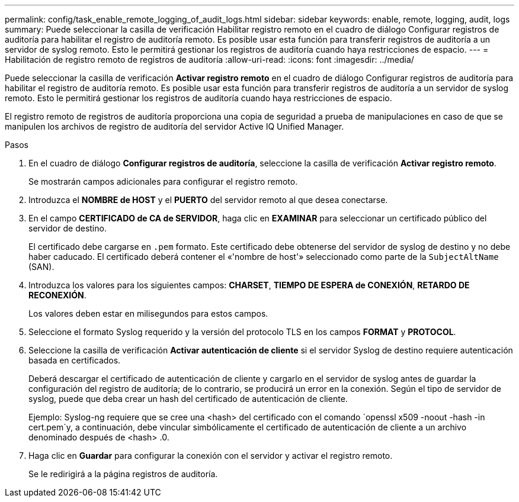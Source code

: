 ---
permalink: config/task_enable_remote_logging_of_audit_logs.html 
sidebar: sidebar 
keywords: enable, remote, logging, audit, logs 
summary: Puede seleccionar la casilla de verificación Habilitar registro remoto en el cuadro de diálogo Configurar registros de auditoría para habilitar el registro de auditoría remoto. Es posible usar esta función para transferir registros de auditoría a un servidor de syslog remoto. Esto le permitirá gestionar los registros de auditoría cuando haya restricciones de espacio. 
---
= Habilitación de registro remoto de registros de auditoría
:allow-uri-read: 
:icons: font
:imagesdir: ../media/


[role="lead"]
Puede seleccionar la casilla de verificación *Activar registro remoto* en el cuadro de diálogo Configurar registros de auditoría para habilitar el registro de auditoría remoto. Es posible usar esta función para transferir registros de auditoría a un servidor de syslog remoto. Esto le permitirá gestionar los registros de auditoría cuando haya restricciones de espacio.

El registro remoto de registros de auditoría proporciona una copia de seguridad a prueba de manipulaciones en caso de que se manipulen los archivos de registro de auditoría del servidor Active IQ Unified Manager.

.Pasos
. En el cuadro de diálogo *Configurar registros de auditoría*, seleccione la casilla de verificación *Activar registro remoto*.
+
Se mostrarán campos adicionales para configurar el registro remoto.

. Introduzca el *NOMBRE de HOST* y el *PUERTO* del servidor remoto al que desea conectarse.
. En el campo *CERTIFICADO de CA de SERVIDOR*, haga clic en *EXAMINAR* para seleccionar un certificado público del servidor de destino.
+
El certificado debe cargarse en `.pem` formato. Este certificado debe obtenerse del servidor de syslog de destino y no debe haber caducado. El certificado deberá contener el «'nombre de host'» seleccionado como parte de la `SubjectAltName` (SAN).

. Introduzca los valores para los siguientes campos: *CHARSET*, *TIEMPO DE ESPERA de CONEXIÓN*, *RETARDO DE RECONEXIÓN*.
+
Los valores deben estar en milisegundos para estos campos.

. Seleccione el formato Syslog requerido y la versión del protocolo TLS en los campos *FORMAT* y *PROTOCOL*.
. Seleccione la casilla de verificación *Activar autenticación de cliente* si el servidor Syslog de destino requiere autenticación basada en certificados.
+
Deberá descargar el certificado de autenticación de cliente y cargarlo en el servidor de syslog antes de guardar la configuración del registro de auditoría; de lo contrario, se producirá un error en la conexión. Según el tipo de servidor de syslog, puede que deba crear un hash del certificado de autenticación de cliente.

+
Ejemplo: Syslog-ng requiere que se cree una <hash> del certificado con el comando `openssl x509 -noout -hash -in cert.pem`y, a continuación, debe vincular simbólicamente el certificado de autenticación de cliente a un archivo denominado después de <hash> .0.

. Haga clic en *Guardar* para configurar la conexión con el servidor y activar el registro remoto.
+
Se le redirigirá a la página registros de auditoría.


